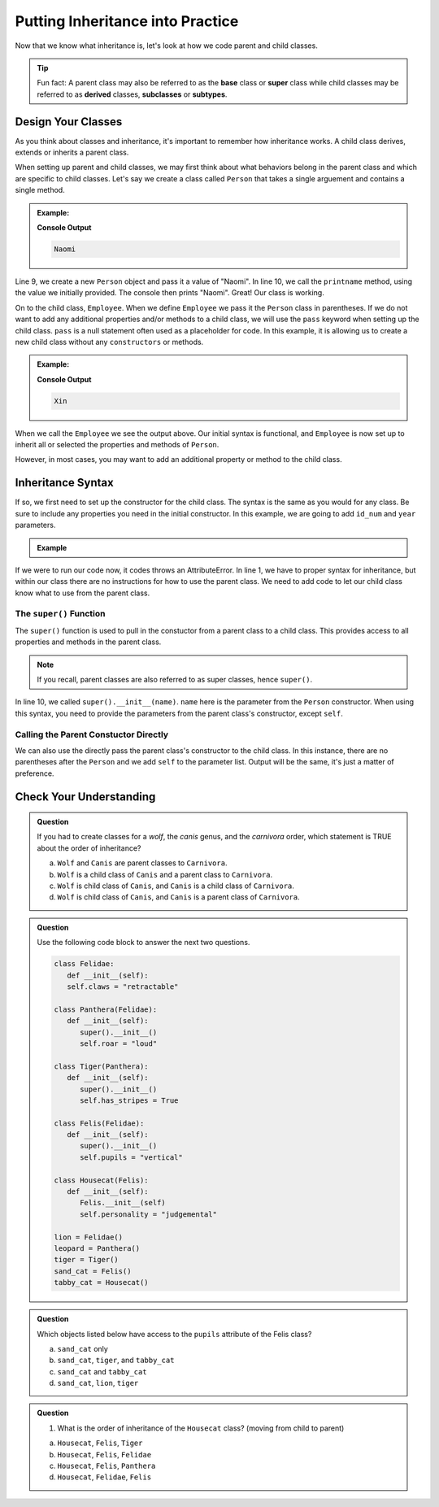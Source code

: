 Putting Inheritance into Practice
==================================

Now that we know what inheritance is, let's look at how we code parent and child classes.

.. admonition:: Tip

   Fun fact: A parent class may also be referred to as the **base** class or 
   **super** class while child classes may be referred to as **derived** classes, **subclasses** or **subtypes**. 

Design Your Classes
-------------------

As you think about classes and inheritance, it's important to remember how inheritance works.  
A child class derives, extends or inherits a parent class.  

When setting up parent and child classes, 
we may first think about what behaviors belong in the parent class and which are specific to child classes.
Let's say we create a class called ``Person`` that takes a single arguement and contains a single method.

.. TODO: update code; source: https://www.w3schools.com/python/python_inheritance.asp

.. admonition:: Example:

   .. sourcecode:: python
      :linenos:

      # This is the parent class
      class Person:
         def __init__(self, name):
            self.name = name
         
         def printname(self):
            print(self.name)"

      naomi = Person("Naomi")
      namoi.printname()

   **Console Output**

   .. sourcecode:: python

      Naomi

Line 9, we create a new ``Person`` object and pass it a value of "Naomi".  In line 10, we call the ``printname`` 
method, using the value we initially provided.  The console then prints "Naomi".
Great! Our class is working.

On to the child class, ``Employee``.  When we define ``Employee`` we pass it the ``Person`` class in parentheses.
If we do not want to add any additional properties and/or methods 
to a child class, we will use the ``pass`` keyword when setting up the child class.
``pass`` is a null statement often used as a placeholder for code.  
In this example, it is allowing us to create a new child class without any ``constructors`` or methods.

.. admonition:: Example:

   .. sourcecode:: python
      :linenos:

      class Employee(Person):
         pass

      # let's test if our inheritance syntax is sound
      xin = Employee("Xin")
      xin.printname()

   **Console Output**

   .. sourcecode:: python 

      Xin

When we call the ``Employee`` we see the output above.  
Our initial syntax is functional, and ``Employee`` is now set 
up to inherit all or selected the properties and methods of ``Person``. 

However, in most cases, you may want to add an additional property or method to the child class. 

Inheritance Syntax
------------------

If so, we first need to set up the constructor for the child class.  
The syntax is the same as you would for any class.  
Be sure to include any properties you need in the initial constructor.
In this example, we are going to add ``id_num`` and ``year`` parameters.

.. admonition:: Example

   .. sourcecode:: python
      :linenos:

      class Employee(Person):
	      def __init__(self, name, id_num, year):

      xin = Employee("Xin")
      xin.printname()
         
If we were to run our code now, it codes throws an AttributeError. 
In line 1, we have to proper syntax for inheritance, 
but within our class there are no instructions for how to use the parent class.
We need to add code to let our child class know what to use from the parent class.

The ``super()`` Function
^^^^^^^^^^^^^^^^^^^^^^^^

The ``super()`` function is used to pull in the constuctor from a parent class to a child class.  
This provides access to all properties and methods in the parent class. 

.. admonition:: Note

   If you recall, parent classes are also referred to as super classes, hence ``super()``.

In line 10, we called ``super().__init__(name)``.  ``name`` here is the parameter from the ``Person`` constructor.
When using this syntax, you need to provide the parameters from the parent class's constructor, except ``self``.  

.. replit:: python
   :slug: InheritanceSuperSyntax
   :linenos:

   class Person:
      def __init__(self, name):
         self.name = name
      def printname(self):
         print(self.name)


   class Employee(Person):
      def __init__(self, name, id_num, year):    # child class constructor
         super().__init__(name)                  # parent class constructor added to child class definition
         self.id_number = id_num                 # child class properties
         self.years_employeed = year         
      
      def print_id_num(self):
         print(self.id_number)

Calling the Parent Constuctor Directly
^^^^^^^^^^^^^^^^^^^^^^^^^^^^^^^^^^^^^^

We can also use the directly pass the parent class's constructor to the child class.
In this instance, there are no parentheses after the ``Person`` and we add ``self`` to the parameter list.
Output will be the same, it's just a matter of preference.

.. sourcecode:: python
   :linenos:
   
   class Employee(Person):
      def __init__(self, name, id_num, year)       
         Person.__init__(self, name)            




Check Your Understanding
------------------------

.. admonition:: Question

   If you had to create classes for a *wolf*, the *canis* genus, and the *carnivora* order, which statement is TRUE about the order of inheritance?

   a. ``Wolf`` and ``Canis`` are parent classes to ``Carnivora``.
   b. ``Wolf`` is a child class of ``Canis`` and a parent class to ``Carnivora``.
   c. ``Wolf`` is child class of ``Canis``, and ``Canis`` is a child class of ``Carnivora``.
   d. ``Wolf`` is child class of ``Canis``, and ``Canis`` is a parent class of ``Carnivora``.




.. admonition:: Question

   Use the following code block to answer the next two questions.

   .. sourcecode:: python

      class Felidae:
         def __init__(self):
         self.claws = "retractable"

      class Panthera(Felidae):
         def __init__(self):
            super().__init__()
            self.roar = "loud"

      class Tiger(Panthera):
         def __init__(self):
            super().__init__()
            self.has_stripes = True

      class Felis(Felidae):
         def __init__(self):
            super().__init__()
            self.pupils = "vertical"

      class Housecat(Felis):
         def __init__(self):
            Felis.__init__(self)
            self.personality = "judgemental"

      lion = Felidae()   
      leopard = Panthera()
      tiger = Tiger()
      sand_cat = Felis()
      tabby_cat = Housecat()
         
.. admonition:: Question

   Which objects listed below have access to the ``pupils`` attribute of the Felis class?

   a. ``sand_cat`` only
   b. ``sand_cat``, ``tiger``, and ``tabby_cat``
   c. ``sand_cat`` and ``tabby_cat``
   d. ``sand_cat``, ``lion``, ``tiger``

   .. ans: c

.. admonition:: Question

   #. What is the order of inheritance of the ``Housecat`` class?  (moving from child to parent)

   a. ``Housecat``, ``Felis``, ``Tiger``
   b. ``Housecat``, ``Felis``, ``Felidae``
   c. ``Housecat``, ``Felis``, ``Panthera``
   d. ``Housecat``, ``Felidae``, ``Felis``

   .. ans: b



